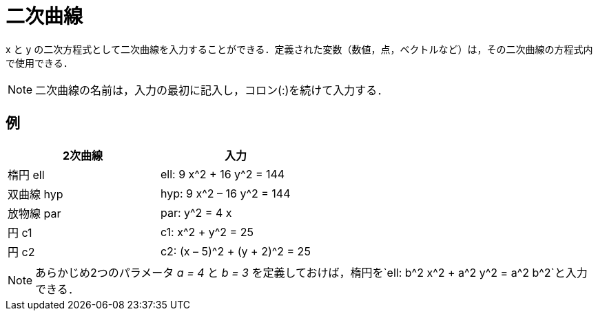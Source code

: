 = 二次曲線
ifdef::env-github[:imagesdir: /ja/modules/ROOT/assets/images]

x と y
の二次方程式として二次曲線を入力することができる．定義された変数（数値，点，ベクトルなど）は，その二次曲線の方程式内で使用できる．

[NOTE]
====

二次曲線の名前は，入力の最初に記入し，コロン(:)を続けて入力する．

====

== 例

[cols=",",options="header",]
|===
|2次曲線 |入力
|楕円 ell |ell: 9 x^2 + 16 y^2 = 144
|双曲線 hyp |hyp: 9 x^2 – 16 y^2 = 144
|放物線 par |par: y^2 = 4 x
|円 c1 |c1: x^2 + y^2 = 25
|円 c2 |c2: (x – 5)^2 + (y + 2)^2 = 25
|===

[NOTE]
====

あらかじめ2つのパラメータ _a = 4_ と _b = 3_
を定義しておけば，楕円を`++ell: b^2 x^2 + a^2 y^2 = a^2 b^2++`と入力できる．

====
